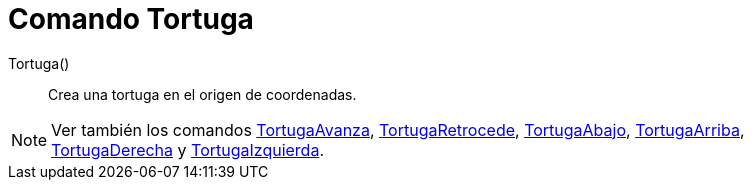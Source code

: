 = Comando Tortuga
:page-en: commands/Turtle_Command
ifdef::env-github[:imagesdir: /es/modules/ROOT/assets/images]

Tortuga()::
  Crea una tortuga en el origen de coordenadas.

[NOTE]
====

Ver también los comandos xref:/commands/TortugaAvanza.adoc[TortugaAvanza],
xref:/commands/TortugaRetrocede.adoc[TortugaRetrocede], xref:/commands/TortugaAbajo.adoc[TortugaAbajo],
xref:/commands/TortugaArriba.adoc[TortugaArriba], xref:/commands/TortugaDerecha.adoc[TortugaDerecha] y
xref:/commands/TortugaIzquierda.adoc[TortugaIzquierda].

====
